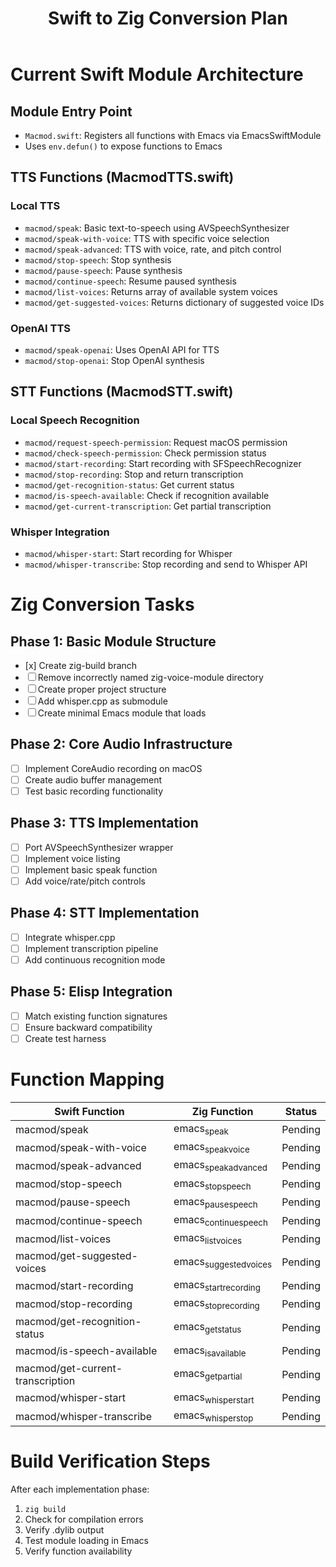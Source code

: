 #+TITLE: Swift to Zig Conversion Plan

* Current Swift Module Architecture

** Module Entry Point
- ~Macmod.swift~: Registers all functions with Emacs via EmacsSwiftModule
- Uses ~env.defun()~ to expose functions to Emacs

** TTS Functions (MacmodTTS.swift)
*** Local TTS
- ~macmod/speak~: Basic text-to-speech using AVSpeechSynthesizer
- ~macmod/speak-with-voice~: TTS with specific voice selection
- ~macmod/speak-advanced~: TTS with voice, rate, and pitch control
- ~macmod/stop-speech~: Stop synthesis
- ~macmod/pause-speech~: Pause synthesis
- ~macmod/continue-speech~: Resume paused synthesis
- ~macmod/list-voices~: Returns array of available system voices
- ~macmod/get-suggested-voices~: Returns dictionary of suggested voice IDs

*** OpenAI TTS
- ~macmod/speak-openai~: Uses OpenAI API for TTS
- ~macmod/stop-openai~: Stop OpenAI synthesis

** STT Functions (MacmodSTT.swift)
*** Local Speech Recognition
- ~macmod/request-speech-permission~: Request macOS permission
- ~macmod/check-speech-permission~: Check permission status
- ~macmod/start-recording~: Start recording with SFSpeechRecognizer
- ~macmod/stop-recording~: Stop and return transcription
- ~macmod/get-recognition-status~: Get current status
- ~macmod/is-speech-available~: Check if recognition available
- ~macmod/get-current-transcription~: Get partial transcription

*** Whisper Integration
- ~macmod/whisper-start~: Start recording for Whisper
- ~macmod/whisper-transcribe~: Stop recording and send to Whisper API

* Zig Conversion Tasks

** Phase 1: Basic Module Structure
- [x] Create zig-build branch
- [ ] Remove incorrectly named zig-voice-module directory
- [ ] Create proper project structure
- [ ] Add whisper.cpp as submodule
- [ ] Create minimal Emacs module that loads

** Phase 2: Core Audio Infrastructure
- [ ] Implement CoreAudio recording on macOS
- [ ] Create audio buffer management
- [ ] Test basic recording functionality

** Phase 3: TTS Implementation
- [ ] Port AVSpeechSynthesizer wrapper
- [ ] Implement voice listing
- [ ] Implement basic speak function
- [ ] Add voice/rate/pitch controls

** Phase 4: STT Implementation
- [ ] Integrate whisper.cpp
- [ ] Implement transcription pipeline
- [ ] Add continuous recognition mode

** Phase 5: Elisp Integration
- [ ] Match existing function signatures
- [ ] Ensure backward compatibility
- [ ] Create test harness

* Function Mapping

| Swift Function                   | Zig Function          | Status  |
|----------------------------------+-----------------------+---------|
| macmod/speak                     | emacs_speak           | Pending |
| macmod/speak-with-voice          | emacs_speak_voice     | Pending |
| macmod/speak-advanced            | emacs_speak_advanced  | Pending |
| macmod/stop-speech               | emacs_stop_speech     | Pending |
| macmod/pause-speech              | emacs_pause_speech    | Pending |
| macmod/continue-speech           | emacs_continue_speech | Pending |
| macmod/list-voices               | emacs_list_voices     | Pending |
| macmod/get-suggested-voices      | emacs_suggested_voices| Pending |
| macmod/start-recording           | emacs_start_recording | Pending |
| macmod/stop-recording            | emacs_stop_recording  | Pending |
| macmod/get-recognition-status    | emacs_get_status      | Pending |
| macmod/is-speech-available       | emacs_is_available    | Pending |
| macmod/get-current-transcription | emacs_get_partial     | Pending |
| macmod/whisper-start             | emacs_whisper_start   | Pending |
| macmod/whisper-transcribe        | emacs_whisper_stop    | Pending |

* Build Verification Steps

After each implementation phase:
1. ~zig build~
2. Check for compilation errors
3. Verify .dylib output
4. Test module loading in Emacs
5. Verify function availability